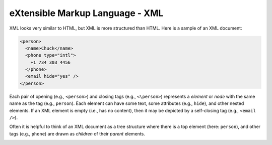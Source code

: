 eXtensible Markup Language - XML
--------------------------------

XML looks very similar to HTML, but XML is more structured than HTML.
Here is a sample of an XML document:

.. code-block:: {.xml}

   <person>
     <name>Chuck</name>
     <phone type="intl">
       +1 734 303 4456
     </phone>
     <email hide="yes" />
   </person>


Each pair of opening (e.g., ``<person>``\ ) and closing tags
(e.g., ``<\person>``\ ) represents a *element* or *node* with the same
name as the tag (e.g., ``person``\ ). Each element can have some text,
some attributes (e.g., ``hide``\ ), and other nested elements. If an XML
element is empty (i.e., has no content), then it may be depicted by
a self-closing tag (e.g., ``<email />``\ ).

Often it is helpful to think of an XML document as a tree structure
where there is a top element (here: ``person``\ ), and other tags (e.g.,
``phone``\ ) are drawn as *children* of their *parent* elements.

.. image:: height=2.0in@../images/xml-tree
   :target: height=2.0in@../images/xml-tree
   :alt: A Tree Representation of XML
